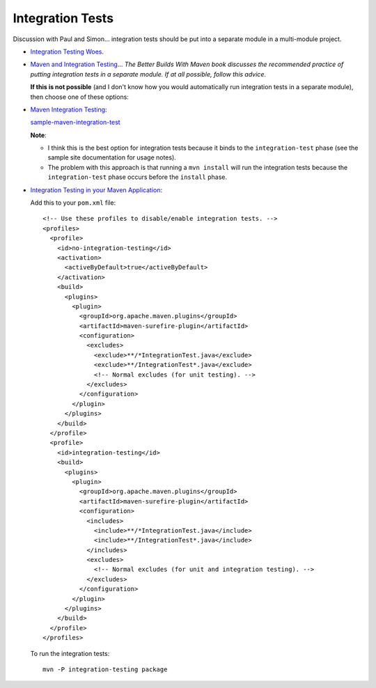 Integration Tests
*****************

Discussion with Paul and Simon... integration tests should be put into a
separate module in a multi-module project.

- `Integration Testing Woes`_.
- `Maven and Integration Testing`_... *The Better Builds With Maven book
  discusses the recommended practice of putting integration tests in a separate
  module.  If at all possible, follow this advice*.

  **If this is not possible** (and I don't know how you would automatically
  run integration tests in a separate module), then choose one of these
  options:

- `Maven Integration Testing`_:

  `sample-maven-integration-test`_

  **Note**:

  - I think this is the best option for integration tests because it binds to
    the ``integration-test`` phase (see the sample site documentation for
    usage notes).
  - The problem with this approach is that running a ``mvn install`` will
    run the integration tests because the ``integration-test`` phase occurs
    before the ``install`` phase.

- `Integration Testing in your Maven Application`_:

  Add this to your ``pom.xml`` file:

  ::

      <!-- Use these profiles to disable/enable integration tests. -->
      <profiles>
        <profile>
          <id>no-integration-testing</id>
          <activation>
            <activeByDefault>true</activeByDefault>
          </activation>
          <build>
            <plugins>
              <plugin>
                <groupId>org.apache.maven.plugins</groupId>
                <artifactId>maven-surefire-plugin</artifactId>
                <configuration>
                  <excludes>
                    <exclude>**/*IntegrationTest.java</exclude>
                    <exclude>**/IntegrationTest*.java</exclude>
                    <!-- Normal excludes (for unit testing). -->
                  </excludes>
                </configuration>
              </plugin>
            </plugins>
          </build>
        </profile>
        <profile>
          <id>integration-testing</id>
          <build>
            <plugins>
              <plugin>
                <groupId>org.apache.maven.plugins</groupId>
                <artifactId>maven-surefire-plugin</artifactId>
                <configuration>
                  <includes>
                    <include>**/*IntegrationTest.java</include>
                    <include>**/IntegrationTest*.java</include>
                  </includes>
                  <excludes>
                    <!-- Normal excludes (for unit and integration testing). -->
                  </excludes>
                </configuration>
              </plugin>
            </plugins>
          </build>
        </profile>
      </profiles>

  To run the integration tests:

  ::

    mvn -P integration-testing package


.. _`Integration Testing Woes`: http://achesny.wordpress.com/2009/10/22/integration-testing-woes/
.. _`Maven and Integration Testing`: http://docs.codehaus.org/display/MAVENUSER/Maven+and+Integration+Testing
.. _`Maven Integration Testing`: http://wiki.rodcoffin.com/index.php?title=Maven_Integration_Testing
.. _`sample-maven-integration-test`: http://toybox/hg/sample/file/tip/java/sample-maven-integration-test
.. _`Integration Testing in your Maven Application`: http://mavenize.blogspot.com/2007/06/integration-testing-in-your-maven.html

